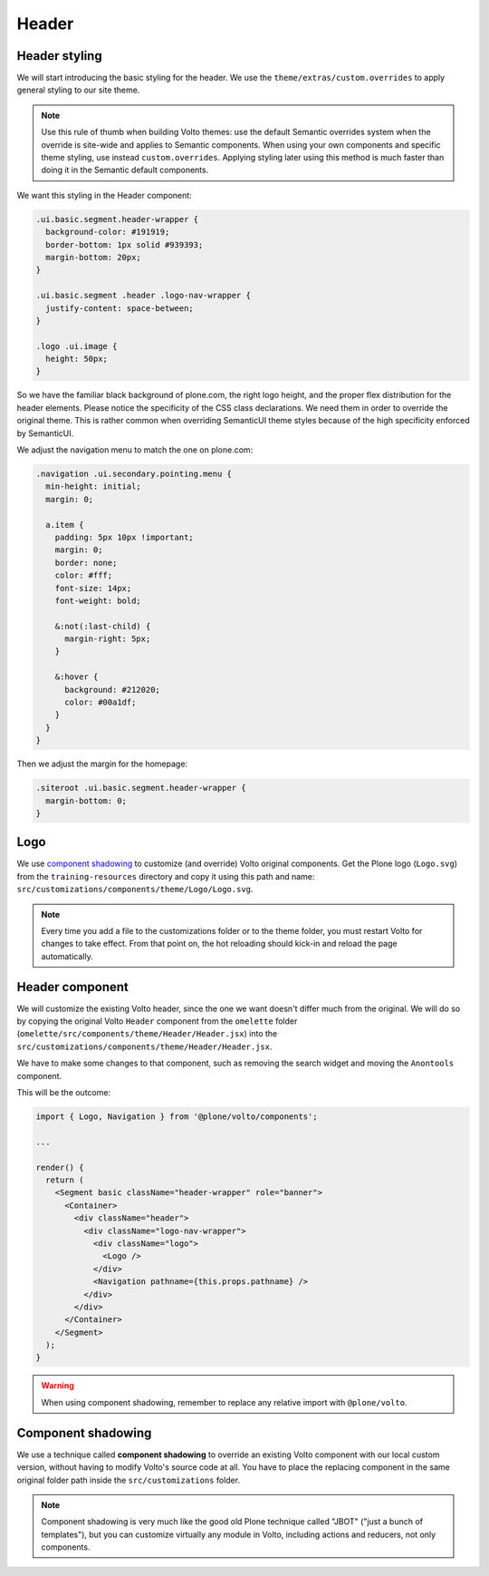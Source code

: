 .. _voltohandson-header-label:

======
Header
======

Header styling
==============

We will start introducing the basic styling for the header. We use the ``theme/extras/custom.overrides`` to apply general styling to our site theme.

.. note:: Use this rule of thumb when building Volto themes: use the default Semantic overrides system when the override is site-wide and applies to Semantic components.
          When using your own components and specific theme styling, use instead ``custom.overrides``. Applying styling later using this method is much faster than doing it in the Semantic default components.

We want this styling in the Header component:

.. code-block:: less

    .ui.basic.segment.header-wrapper {
      background-color: #191919;
      border-bottom: 1px solid #939393;
      margin-bottom: 20px;
    }

    .ui.basic.segment .header .logo-nav-wrapper {
      justify-content: space-between;
    }

    .logo .ui.image {
      height: 50px;
    }

So we have the familiar black background of plone.com, the right logo height, and the proper flex distribution for the header elements.
Please notice the specificity of the CSS class declarations.
We need them in order to override the original theme. This is rather common when overriding SemanticUI theme styles because of the high specificity enforced by SemanticUI.

We adjust the navigation menu to match the one on plone.com:

.. code-block:: less

    .navigation .ui.secondary.pointing.menu {
      min-height: initial;
      margin: 0;

      a.item {
        padding: 5px 10px !important;
        margin: 0;
        border: none;
        color: #fff;
        font-size: 14px;
        font-weight: bold;

        &:not(:last-child) {
          margin-right: 5px;
        }

        &:hover {
          background: #212020;
          color: #00a1df;
        }
      }
    }

Then we adjust the margin for the homepage:

.. code-block:: less

    .siteroot .ui.basic.segment.header-wrapper {
      margin-bottom: 0;
    }

Logo
====

We use `component shadowing <#component-shadowing>`_ to customize (and override) Volto original components.
Get the Plone logo (``Logo.svg``) from the ``training-resources`` directory and copy it using this path and name: ``src/customizations/components/theme/Logo/Logo.svg``.

.. note:: Every time you add a file to the customizations folder or to the theme folder, you must restart Volto for changes to take effect.
          From that point on, the hot reloading should kick-in and reload the page automatically.

Header component
================

We will customize the existing Volto header, since the one we want doesn't differ much from the original.
We will do so by copying the original Volto ``Header`` component from the ``omelette`` folder (``omelette/src/components/theme/Header/Header.jsx``) into the ``src/customizations/components/theme/Header/Header.jsx``.

We have to make some changes to that component, such as removing the search widget and moving the ``Anontools`` component.

This will be the outcome:

.. code-block:: js

    import { Logo, Navigation } from '@plone/volto/components';

    ...

    render() {
      return (
        <Segment basic className="header-wrapper" role="banner">
          <Container>
            <div className="header">
              <div className="logo-nav-wrapper">
                <div className="logo">
                  <Logo />
                </div>
                <Navigation pathname={this.props.pathname} />
              </div>
            </div>
          </Container>
        </Segment>
      );
    }

.. warning:: When using component shadowing, remember to replace any relative import with ``@plone/volto``.

Component shadowing
===================

We use a technique called **component shadowing** to override an existing Volto component with our local custom version, without having to modify Volto's source code at all.
You have to place the replacing component in the same original folder path inside the ``src/customizations`` folder.

.. note:: Component shadowing is very much like the good old Plone technique called "JBOT" ("just a bunch of templates"), but you can customize virtually any module in Volto, including actions and reducers, not only components.
